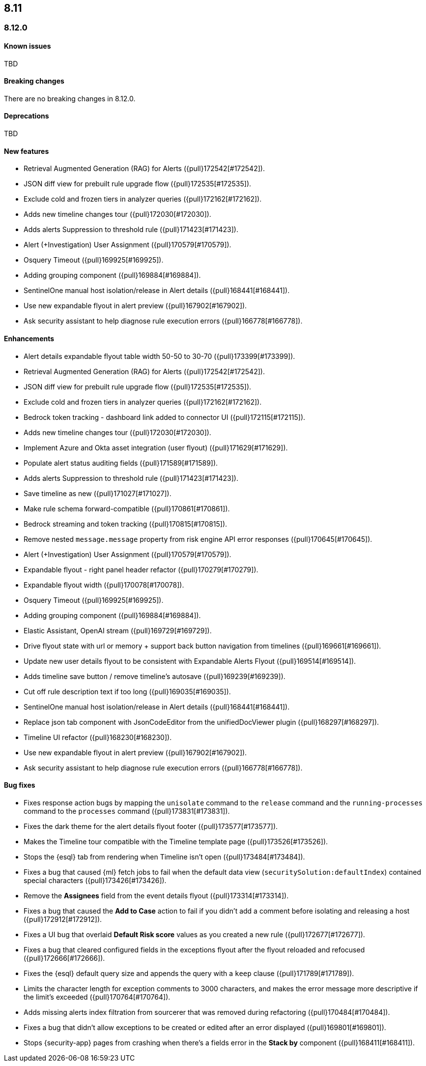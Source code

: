 [[release-notes-header-8.12.0]]
== 8.11

[discrete]
[[release-notes-8.12.0]]
=== 8.12.0

[discrete]
[[known-issue-8.12.0]]
==== Known issues

TBD

[discrete]
[[breaking-changes-8.12.0]]
==== Breaking changes

There are no breaking changes in 8.12.0.

[discrete]
[[deprecations-8.12.0]]
==== Deprecations

TBD

[discrete]
[[features-8.12.0]]
==== New features

* Retrieval Augmented Generation (RAG) for Alerts ({pull}172542[#172542]).
* JSON diff view for prebuilt rule upgrade flow ({pull}172535[#172535]).
* Exclude cold and frozen tiers in analyzer queries ({pull}172162[#172162]).
* Adds new timeline changes tour ({pull}172030[#172030]).
* Adds alerts Suppression to threshold rule ({pull}171423[#171423]).
* Alert (+Investigation) User Assignment ({pull}170579[#170579]).
* Osquery Timeout ({pull}169925[#169925]).
* Adding grouping component ({pull}169884[#169884]).
* SentinelOne manual host isolation/release in Alert details ({pull}168441[#168441]).
* Use new expandable flyout in alert preview ({pull}167902[#167902]).
* Ask security assistant to help diagnose rule execution errors ({pull}166778[#166778]).

[discrete]
[[enhancements-8.12.0]]
==== Enhancements

* Alert details expandable flyout table width 50-50 to 30-70 ({pull}173399[#173399]).
* Retrieval Augmented Generation (RAG) for Alerts ({pull}172542[#172542]).
* JSON diff view for prebuilt rule upgrade flow ({pull}172535[#172535]).
* Exclude cold and frozen tiers in analyzer queries ({pull}172162[#172162]).
* Bedrock token tracking - dashboard link added to connector UI ({pull}172115[#172115]).
* Adds new timeline changes tour ({pull}172030[#172030]).
* Implement Azure and Okta asset integration (user flyout) ({pull}171629[#171629]).
* Populate alert status auditing fields ({pull}171589[#171589]).
* Adds alerts Suppression to threshold rule ({pull}171423[#171423]).
* Save timeline as new ({pull}171027[#171027]).
* Make rule schema forward-compatible ({pull}170861[#170861]).
* Bedrock streaming and token tracking ({pull}170815[#170815]).
* Remove nested `message.message` property from risk engine API error responses ({pull}170645[#170645]).
* Alert (+Investigation) User Assignment ({pull}170579[#170579]).
* Expandable flyout - right panel header refactor ({pull}170279[#170279]).
* Expandable flyout width ({pull}170078[#170078]).
* Osquery Timeout ({pull}169925[#169925]).
* Adding grouping component ({pull}169884[#169884]).
* Elastic Assistant, OpenAI stream ({pull}169729[#169729]).
* Drive flyout state with url or memory + support back button navigation from timelines ({pull}169661[#169661]).
* Update new user details flyout to be consistent with Expandable Alerts Flyout ({pull}169514[#169514]).
* Adds timeline save button / remove timeline's autosave ({pull}169239[#169239]).
* Cut off rule description text if too long ({pull}169035[#169035]).
* SentinelOne manual host isolation/release in Alert details ({pull}168441[#168441]).
* Replace json tab component with JsonCodeEditor from the unifiedDocViewer plugin ({pull}168297[#168297]).
* Timeline UI refactor ({pull}168230[#168230]).
* Use new expandable flyout in alert preview ({pull}167902[#167902]).
* Ask security assistant to help diagnose rule execution errors ({pull}166778[#166778]).

[discrete]
[[bug-fixes-8.12.0]]
==== Bug fixes
* Fixes response action bugs by mapping the `unisolate` command to the `release` command and the `running-processes` command to the `processes` command ({pull}173831[#173831]).
* Fixes the dark theme for the alert details flyout footer ({pull}173577[#173577]).
* Makes the Timeline tour compatible with the Timeline template page ({pull}173526[#173526]).
* Stops the {esql} tab from rendering when Timeline isn't open ({pull}173484[#173484]).
* Fixes a bug that caused {ml} fetch jobs to fail when the default data view (`securitySolution:defaultIndex`) contained special characters ({pull}173426[#173426]).
* Remove the **Assignees** field from the event details flyout ({pull}173314[#173314]).
* Fixes a bug that caused the **Add to Case** action to fail if you didn't add a comment before isolating and releasing a host ({pull}172912[#172912]).
* Fixes a UI bug that overlaid **Default Risk score** values as you created a new rule ({pull}172677[#172677]).
* Fixes a bug that cleared configured fields in the exceptions flyout after the flyout reloaded and refocused ({pull}172666[#172666]).
* Fixes the {esql} default query size and appends the query with a `keep` clause ({pull}171789[#171789]).
* Limits the character length for exception comments to 3000 characters, and makes the error message more descriptive if the limit's exceeded ({pull}170764[#170764]).
* Adds missing alerts index filtration from sourcerer that was removed during refactoring ({pull}170484[#170484]).
* Fixes a bug that didn't allow exceptions to be created or edited after an error displayed ({pull}169801[#169801]).
* Stops {security-app} pages from crashing when there's a fields error in the **Stack by** component ({pull}168411[#168411]).